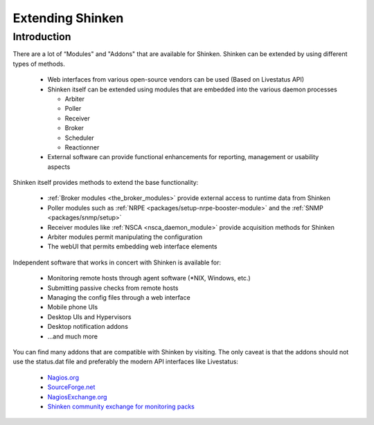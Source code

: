 .. _shinkenaddons-addons:
.. _shinkenaddons-addons#shinkenaddons_addons_nrpe:

===================
 Extending Shinken 
===================


Introduction 
=============

There are a lot of “Modules" and "Addons" that are available for Shinken. Shinken can be extended by using different types of methods.

  * Web interfaces from various open-source vendors can be used (Based on Livestatus API)
  * Shinken itself can be extended using modules that are embedded into the various daemon processes 

    * Arbiter
    * Poller
    * Receiver
    * Broker
    * Scheduler
    * Reactionner

  * External software can provide functional enhancements for reporting, management or usability aspects

Shinken itself provides methods to extend the base functionality:

  * :ref:`Broker modules <the_broker_modules>` provide external access to runtime data from Shinken
  * Poller modules such as :ref:`NRPE <packages/setup-nrpe-booster-module>` and the :ref:`SNMP <packages/snmp/setup>`
  * Receiver modules like :ref:`NSCA <nsca_daemon_module>` provide acquisition methods for Shinken
  * Arbiter modules permit manipulating the configuration
  * The webUI that permits embedding web interface elements

Independent software that works in concert with Shinken is available for:

  * Monitoring remote hosts through agent software (\*NIX, Windows, etc.)
  * Submitting passive checks from remote hosts
  * Managing the config files through a web interface
  * Mobile phone UIs
  * Desktop UIs and Hypervisors
  * Desktop notification addons
  * ...and much more

You can find many addons that are compatible with Shinken by visiting. The only caveat is that the addons should not use the status.dat file and preferably the modern API interfaces like Livestatus:

  * `Nagios.org`_
  * `SourceForge.net`_
  * `NagiosExchange.org`_
  * `Shinken community exchange for monitoring packs`_


.. _SourceForge.net: http://www.sourceforge.net/
.. _Shinken community exchange for monitoring packs: http://community.shinken-monitoring.org/main
.. _Nagios.org: http://www.nagios.org/
.. _NagiosExchange.org: http://www.nagiosexchange.org/
